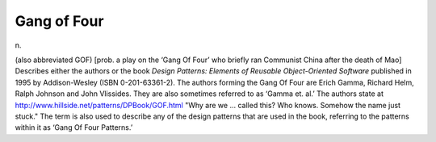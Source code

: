 .. _Gang-of-Four:

============================================================
Gang of Four
============================================================

n\.

(also abbreviated GOF) [prob.
a play on the ‘Gang Of Four’ who briefly ran Communist China after the death of Mao] Describes either the authors or the book *Design Patterns: Elements of Reusable Object-Oriented Software* published in 1995 by Addison-Wesley (ISBN 0-201-63361-2).
The authors forming the Gang Of Four are Erich Gamma, Richard Helm, Ralph Johnson and John Vlissides.
They are also sometimes referred to as ‘Gamma et.
al.’ The authors state at `http://www.hillside.net/patterns/DPBook/GOF.html <http://www.hillside.net/patterns/DPBook/GOF.html>`_\  "Why are we ... called this?
Who knows.
Somehow the name just stuck."
The term is also used to describe any of the design patterns that are used in the book, referring to the patterns within it as ‘Gang Of Four Patterns.’

